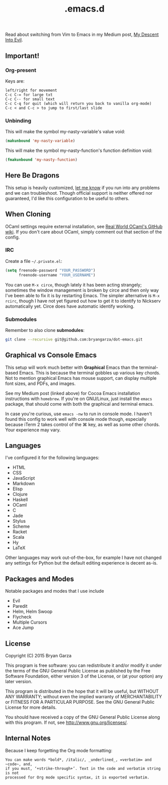 #+title: .emacs.d

Read about switching from Vim to Emacs in my Medium post, [[https://medium.com/@bryangarza/my-descent-into-evil-98f7017475b6][My Descent Into Evil]].

** Important!

*** Org-present

Keys are:

#+BEGIN_EXAMPLE
left/right for movement
C-c C-= for large txt
C-c C-- for small text
C-c C-q for quit (which will return you back to vanilla org-mode)
C-c < and C-c > to jump to first/last slide
#+END_EXAMPLE


*** Unbinding

This will make the symbol my-nasty-variable's value void:

#+BEGIN_SRC emacs-lisp
(makunbound 'my-nasty-variable)
#+END_SRC

This will make the symbol my-nasty-function's function definition void:

#+BEGIN_SRC emacs-lisp
(fmakunbound 'my-nasty-function)
#+END_SRC

** Here Be Dragons

This setup is heavily customized, [[http://www.bryangarza.me/contact.html][let me know]] if you run into any problems and
we can troubleshoot. Though official support is neither offered nor guaranteed,
I'd like this configuration to be useful to others.

** When Cloning

OCaml settings require external installation, see
[[https://github.com/realworldocaml/book/wiki/Installation-Instructions][Real World OCaml's GitHub wiki]]. If you don't care about OCaml, simply comment
out that section of the config.

*** IRC

Create a file =~/.private.el=:

#+BEGIN_SRC emacs-lisp
(setq freenode-password "YOUR_PASSWORD")
      freenode-username "YOUR_USERNAME")
#+END_SRC

You can use ~M-x circe~, though lately it has been acting strangely; sometimes
the window management is broken by circe and then only way I've been able to fix
it is by restarting Emacs. The simpler alternative is ~M-x rcirc~, though I have
not yet figured out how to get it to identify to Nickserv automatically
yet. Circe does have automatic identify working.

*** Submodules

Remember to also clone *submodules*:

#+BEGIN_SRC sh
git clone --recursive git@github.com:bryangarza/dot-emacs.git
#+END_SRC

** Graphical vs Console Emacs

This setup will work much better with *Graphical* Emacs than the terminal-based
Emacs. This is because the terminal gobbles up various key chords. Not to
mention graphical Emacs has mouse support, can display multiple font sizes, and
PDFs, and images.

See my Medium post (linked above) for Cocoa Emacs installation instructions with
=homebrew=. If you're on GNU/Linux, just install the =emacs= package, that
should come with both the graphical and terminal emacs.

In case you're curious, use ~emacs -nw~ to run in console mode. I haven't found
this config to work well with console mode though, especially because iTerm 2
takes control of the ⌘ key, as well as some other chords. Your experience may
vary.

** Languages

I've configured it for the following languages:
- HTML
- CSS
- JavaScript
- Markdown
- Elisp
- Clojure
- Haskell
- OCaml
- C
- Jade
- Stylus
- Scheme
- Racket
- Scala
- Hy
- LaTeX

Other languages may work out-of-the-box, for example I have not changed any
settings for Python but the default editing experience is decent as-is.

** Packages and Modes

Notable packages and modes that I use include

- Evil
- Paredit
- Helm, Helm Swoop
- Flycheck
- Multiple Cursors
- Ace Jump

** License

Copyright (C) 2015 Bryan Garza

This program is free software: you can redistribute it and/or modify it under
the terms of the GNU General Public License as published by the Free Software
Foundation, either version 3 of the License, or (at your option) any later
version.

This program is distributed in the hope that it will be useful, but WITHOUT ANY
WARRANTY; without even the implied warranty of MERCHANTABILITY or FITNESS FOR A
PARTICULAR PURPOSE.  See the GNU General Public License for more details.

You should have received a copy of the GNU General Public License along with
this program.  If not, see <http://www.gnu.org/licenses/>.

** Internal Notes

Because I keep forgetting the Org mode formatting:

#+BEGIN_EXAMPLE
You can make words *bold*, /italic/, _underlined_, =verbatim= and ~code~, and,
if you must, ‘+strike-through+’. Text in the code and verbatim string is not
processed for Org mode specific syntax, it is exported verbatim.
#+END_EXAMPLE

